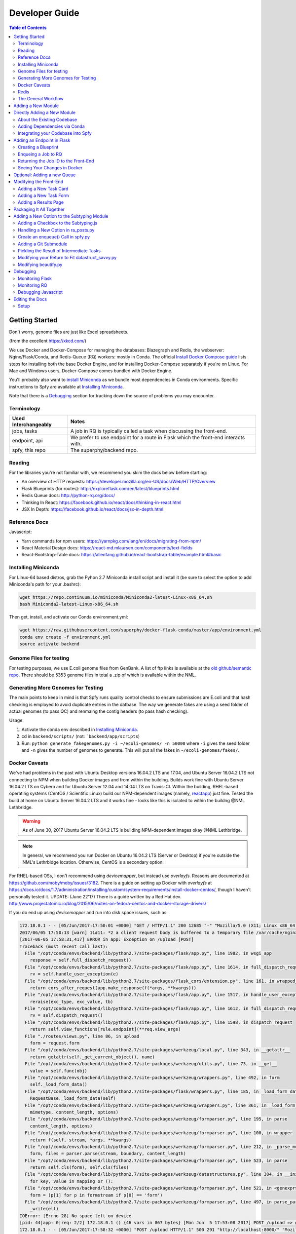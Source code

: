 ===============
Developer Guide
===============

.. contents:: Table of Contents
   :local:

Getting Started
===============

Don't worry, genome files are just like Excel spreadsheets.

.. image:: algorithms.png

(from the excellent https://xkcd.com/)

We use Docker and Docker-Compose for managing the databases: Blazegraph and Redis, the webserver: Nginx/Flask/Conda, and Redis-Queue (RQ) workers: mostly in Conda. The official `Install Docker Compose guide`_ lists steps for installing both the base Docker Engine, and for installing Docker-Compose separately if you're on Linux. For Mac and Windows users, Docker-Compose comes bundled with Docker Engine.

You'll probably also want to `install Miniconda`_ as we bundle most dependencies in Conda environments. Specific instructions to Spfy are available at `Installing Miniconda`_.

Note that there is a `Debugging`_ section for tracking down the source of problems you may encounter.

.. _`Install Docker Compose guide`: https://docs.docker.com/compose/install/
.. _`install Miniconda`: https://conda.io/docs/install/quick.html

Terminology
-----------

====================  =====
Used Interchangeably  Notes
====================  =====
jobs, tasks           A job in RQ is typically called a task when discussing the front-end.
endpoint, api         We prefer to use endpoint for a route in Flask which the front-end interacts with.
spfy, this repo       The superphy/backend repo.
====================  =====

Reading
-------

For the libraries you're not familiar with, we recommend you skim the docs below before starting:

* An overview of HTTP requests: https://developer.mozilla.org/en-US/docs/Web/HTTP/Overview
* Flask Blueprints (for routes): http://exploreflask.com/en/latest/blueprints.html
* Redis Queue docs: http://python-rq.org/docs/
* Thinking In React: https://facebook.github.io/react/docs/thinking-in-react.html
* JSX In Depth: https://facebook.github.io/react/docs/jsx-in-depth.html

Reference Docs
--------------

Javascript:

* Yarn commands for npm users: https://yarnpkg.com/lang/en/docs/migrating-from-npm/
* React Material Design docs: https://react-md.mlaursen.com/components/text-fields
* React-Bootstrap-Table docs: https://allenfang.github.io/react-bootstrap-table/example.html#basic

Installing Miniconda
--------------------

For Linux-64 based distros, grab the Pyhon 2.7 Miniconda install script and install it (be sure to select the option to add Miniconda's path for your .bashrc):

.. code-block:: sh

  wget https://repo.continuum.io/miniconda/Miniconda2-latest-Linux-x86_64.sh
  bash Miniconda2-latest-Linux-x86_64.sh

Then get, install, and activate our Conda environment.yml:

.. code-block:: sh

  wget https://raw.githubusercontent.com/superphy/docker-flask-conda/master/app/environment.yml
  conda env create -f environment.yml
  source activate backend

Genome Files for testing
------------------------

For testing purposes, we use E.coli genome files from GenBank. A list of ftp
links is available at the `old github/semantic repo`_. There should be 5353
genome files in total a .zip of which is available within the NML.

.. _`old github/semantic repo`: https://raw.githubusercontent.com/superphy/semantic/master/superphy/src/upload/python/data/download_files.txt

Generating More Genomes for Testing
-----------------------------------

The main points to keep in mind is that Spfy runs quality control checks to ensure submissions are E.coli and that hash checking is employed to avoid duplicate entries in the datbase.
The way we generate fakes are using a seed folder of actual genomes (to pass QC) and renmaing the contig headers (to pass hash checking).

Usage:

1. Activate the conda env described in `Installing Miniconda`_.
2. cd in ``backend/scripts/`` (not: ```backend/app/scripts``)
3. Run: ``python generate_fakegenomes.py -i ~/ecoli-genomes/ -n 50000`` where ``-i`` gives the seed folder and ``-n`` gives the number of genomes to generate. This will put all the fakes in ``~/ecoli-genomes/fakes/``.

Docker Caveats
--------------

We've had problems in the past with Ubuntu Desktop versions 16.04.2 LTS and 17.04, and Ubuntu Server 16.04.2 LTS not connecting to NPM when building Docker images and from within the building. Builds work fine with Ubuntu Server 16.04.2 LTS on Cybera and for Ubuntu Server 12.04 and 14.04 LTS on Travis-CI. Within the building, RHEL-based operating systems (CentOS / Scientific Linux) build our NPM-dependent images (namely, `reactapp`_) just fine. Tested the build at home on Ubuntu Server 16.04.2 LTS and it works fine - looks like this is isolated to within the buildng @NML Lethbridge.

.. warning:: As of June 30, 2017 Ubuntu Server 16.04.2 LTS is building NPM-dependent images okay @NML Lethbridge.

.. note:: In general, we recommend you run Docker on Ubuntu 16.04.2 LTS (Server or Desktop) if you're outside the NML's Lethrbidge location. Otherwise, CentOS is a secondary option.

For RHEL-based OSs, I don't recommend using `devicemapper`, but instead use `overlayfs`. Reasons are documented at https://github.com/moby/moby/issues/3182. There is a guide on setting up Docker with `overlayfs` at https://dcos.io/docs/1.7/administration/installing/custom/system-requirements/install-docker-centos/, though I haven't personally tested it.
UPDATE: (June 22'17) There is a guide written by a Red Hat dev. http://www.projectatomic.io/blog/2015/06/notes-on-fedora-centos-and-docker-storage-drivers/

If you do end up using `devicemapper` and run into disk space issues, such as:

.. code-block:: bash

  172.18.0.1 - - [05/Jun/2017:17:50:01 +0000] "GET / HTTP/1.1" 200 12685 "-" "Mozilla/5.0 (X11; Linux x86_64) AppleWebKit/537.36 (KHTML, like Gecko) Chrome/58.0.3029.110 Safari/537.36" "-"
  2017/06/05 17:50:13 [warn] 11#11: *2 a client request body is buffered to a temporary file /var/cache/nginx/client_temp/0000000001, client: 172.18.0.1, server: , request: "POST /upload HTTP/1.1", host: "localhost:8000", referrer: "http://localhost:8000/"
  [2017-06-05 17:58:31,417] ERROR in app: Exception on /upload [POST]
  Traceback (most recent call last):
    File "/opt/conda/envs/backend/lib/python2.7/site-packages/flask/app.py", line 1982, in wsgi_app
      response = self.full_dispatch_request()
    File "/opt/conda/envs/backend/lib/python2.7/site-packages/flask/app.py", line 1614, in full_dispatch_request
      rv = self.handle_user_exception(e)
    File "/opt/conda/envs/backend/lib/python2.7/site-packages/flask_cors/extension.py", line 161, in wrapped_function
      return cors_after_request(app.make_response(f(*args, **kwargs)))
    File "/opt/conda/envs/backend/lib/python2.7/site-packages/flask/app.py", line 1517, in handle_user_exception
      reraise(exc_type, exc_value, tb)
    File "/opt/conda/envs/backend/lib/python2.7/site-packages/flask/app.py", line 1612, in full_dispatch_request
      rv = self.dispatch_request()
    File "/opt/conda/envs/backend/lib/python2.7/site-packages/flask/app.py", line 1598, in dispatch_request
      return self.view_functions[rule.endpoint](**req.view_args)
    File "./routes/views.py", line 86, in upload
      form = request.form
    File "/opt/conda/envs/backend/lib/python2.7/site-packages/werkzeug/local.py", line 343, in __getattr__
      return getattr(self._get_current_object(), name)
    File "/opt/conda/envs/backend/lib/python2.7/site-packages/werkzeug/utils.py", line 73, in __get__
      value = self.func(obj)
    File "/opt/conda/envs/backend/lib/python2.7/site-packages/werkzeug/wrappers.py", line 492, in form
      self._load_form_data()
    File "/opt/conda/envs/backend/lib/python2.7/site-packages/flask/wrappers.py", line 185, in _load_form_data
      RequestBase._load_form_data(self)
    File "/opt/conda/envs/backend/lib/python2.7/site-packages/werkzeug/wrappers.py", line 361, in _load_form_data
      mimetype, content_length, options)
    File "/opt/conda/envs/backend/lib/python2.7/site-packages/werkzeug/formparser.py", line 195, in parse
      content_length, options)
    File "/opt/conda/envs/backend/lib/python2.7/site-packages/werkzeug/formparser.py", line 100, in wrapper
      return f(self, stream, *args, **kwargs)
    File "/opt/conda/envs/backend/lib/python2.7/site-packages/werkzeug/formparser.py", line 212, in _parse_multipart
      form, files = parser.parse(stream, boundary, content_length)
    File "/opt/conda/envs/backend/lib/python2.7/site-packages/werkzeug/formparser.py", line 523, in parse
      return self.cls(form), self.cls(files)
    File "/opt/conda/envs/backend/lib/python2.7/site-packages/werkzeug/datastructures.py", line 384, in __init__
      for key, value in mapping or ():
    File "/opt/conda/envs/backend/lib/python2.7/site-packages/werkzeug/formparser.py", line 521, in <genexpr>
      form = (p[1] for p in formstream if p[0] == 'form')
    File "/opt/conda/envs/backend/lib/python2.7/site-packages/werkzeug/formparser.py", line 497, in parse_parts
      _write(ell)
  IOError: [Errno 28] No space left on device
  [pid: 44|app: 0|req: 2/2] 172.18.0.1 () {46 vars in 867 bytes} [Mon Jun  5 17:53:08 2017] POST /upload => generated 291 bytes in 323526 msecs (HTTP/1.1 500) 2 headers in 84 bytes (54065 switches on core 0)
  172.18.0.1 - - [05/Jun/2017:17:58:32 +0000] "POST /upload HTTP/1.1" 500 291 "http://localhost:8000/" "Mozilla/5.0 (X11; Linux x86_64) AppleWebKit/537.36 (KHTML, like Gecko) Chrome/58.0.3029.110 Safari/537.36" "-"

Which was displayed by running:

.. code-block:: bash

  docker-compose logs backend_webserver_1

You will have to increase the volume disk sizes: https://forums.docker.com/t/increase-container-volume-disk-size/1652/8

.. code-block:: bash

  # With Centos 7 I did the following to increase the default size of the containers
  # Modify the docker config in /etc/sysconfig/docker-storage to add the line:
  DOCKER_STORAGE_OPTIONS= - -storage-opt dm.basesize=20G
  service docker stop
  rm /var/lib/docker NOTE THIS DELETES ALL IMAGES etc. SO MAKE A BACKUP
  service docker start
  docker load < [each_save_in_backup.tar]
  docker run -i -t [imagename] /bin/bash
  # In the bash prompt of the docker container "df -k" should show 20GB / file system size now.

Redis
-----

.. warning:: By default, our docker composition is setup to run Redis db with persistant storage so jobs are kept even in you stop and restart the ``redis`` service. This is useful in production and regular usage scenarios as all your jobs are not lost if the composition is stopped or the server/computer is rebooted. However, this also means that if you write a job which errors out and also upload a bunch of files, they will continue to be started even if you stop the composition to write fixes.

To run Redis in non-persistant mode, in ``docker-compose.yml`` replace:

.. code-block:: yaml

  redis:
    image: redis:3.2
    command: redis-server --appendonly yes # for persistance
    volumes:
    - /data

with:

.. code-block:: yaml

  redis:
    image: redis:3.2

The General Workflow
--------------------

.. note:: To use ``docker-compose`` commands, you must be in the same directory as the ``docker-compose.yml`` file you're trying to work with. This is because Docker-Compose uses that .yml file to determine the names of services you're running commands against; for example you might run ``docker-compose logs webserver``. You can still access the underlying docker containers outside of the folder by interfacing with the docker engine directly: ``docker logs backend_webserver_1``.

For working on the backend:

1. Make your changes/additions
2. Rebuild the images

  .. code-block:: sh

    docker-compose build --no-cache

  or selectively:

  .. code-block:: sh

    docker-compose build --no-cache webserver worker

3. Bring up the composition and use Chrome's devtools for testing

  .. code-block:: sh

    docker-compose up

4. Check logs as appropriate:

  .. code-block:: sh

    docker-compose logs webserver
    docker-compose logs worker

5. Cleanup the composition you just started

  .. code-block:: sh

    docker-compose down

6. Make more changes and rebuild

  .. code-block:: sh

    docker-compose build --no-cache

For working on the front-end:

We reccomend using ``yarn start`` as it has hot-reloading enabled so it'll automatically rebuild and display your changes at ``localhost:3000``.

1. First, start up the backend (if you're now making changes to the backend, we'll use the default build step when bringing up the composition)

  .. code-block:: sh

    docker-compose up

2. In a separate terminal, fork and clone the reactapp repo, and then bring it up (you'll have to install ``node`` and ``yarn``:

  .. code-block:: sh

    yarn install
    yarn start

3. Make changes to your fork of reactapp and you'll see them refreshed live at ``localhost:3000``.

Adding a New Module
===================

There are a few ways of adding a new module:

1. Integrate your code into the Spfy codebase and update the RQ workers accordingly.
2. Add a enqueuing method to Spfy's code, but then create a new queue and a new docker image, with additional dependencies, which is added to Spfy's docker-compose.yml file.
3. Setting up your module as a microservice running in its own Docker container, add a worker to handle requests to RQ.

.. note:: The quickest approach is to integrate your code into the Spfy codebase and update the RQ workers accordingly.

If you wish to integrate your code with Spfy, you'll have to update any dependencies to the underlying Conda-based image the RQ workers depend on. You'll also have to include your code in the `/app` directory of this repo, as that is the only directory the current RQ workers contain. The intended structure is to create a directory in `/app/modules` for your codebase and a `.py` file above at `/app/modules/newmodule.py`, for example, which contains the method your `Queue.enqueue()` function uses.

There is more specific documentation for this process in `Directly Adding a New Module`_.

If you wish to create your own image, you can use the RQ `worker`_ image as a starting point. Specifically you'll want to add your repo as a git submodule in `superphy/backend` and modify the `COPY ./app /app` to target your repo, similar to the way `reactapp`_ is included. You'll also want to take a look at the `supervisord-rq.conf`_ which controls the RQ workers.

In both cases, the spfy webserver will have to be modified in order for the front-end to have an endpoint target; this is documented in `Adding an Endpoint in Flask`_. The front-end will also have to be modified for there to be a form to submit tasks and have a results view generated for your new module; this is documented in `Modifying the Front-End`_.

Directly Adding a New Module
============================

.. warning:: Everything (rq workers, uwsgi, etc.) run inside ``/app``, and all python imports should be relative to this. Such as

.. code-block:: python

  from modules.blazeUploader.reserve_id import write_reserve_id

The top-most directory is used to build Docker Images and copies the contents of ``/app`` to run inside the containers. This is done as the apps (Flask, Reactapp) themselves don't need copies of the Dockerfiles, other apps, etc.

About the Existing Codebase
---------------------------

If you want to store the results to Blazegraph, you can add that to your pipeline. For subtyping tasks (ECTyper, RGI), the graph generation is handled in ``/app/modules/turtleGrapher/datastruct_savvy.py``, you can use that as an example. Note that the ``upload_graph()`` call is made within ``datastruct_savvy.py``; this is done to avoid having to pass the resulting ``rdflib.Graph`` object between tasks.
Also, the base graph (only containing information about the file, without any results from analyses) is handled by ``/app/modules/turtleGrapher/turtle_grapher.py``.

Adding Dependencies via Conda
-----------------------------

The main `environment.yml`_ file is located in our `superphy/docker-flask-conda`_
repo. This is used by the `worker`_ and `worker-blazegraph-ids`_ containers
(and the `webserver`_ container, though that may/should change). We also pull
this base superphy/docker-flask-conda image from Docker Hub. So you would have
to:

1. push the new image
2. specify the new version on each Dockerfile, namely via the

.. code-block:: bash

  FROM superphy/docker-flask-conda:2.0.0

tag.

To get started, `install Miniconda`_ and clone the docker-flask-conda repo:

.. code-block:: sh

  git clone https://github.com/superphy/docker-flask-conda.git && cd docker-flask-conda

Recreate the env:

.. code-block:: sh

  conda env create -f app/environment.yml

Activate the env:

.. code-block:: sh

  source activate backend

Then you can install any dependencies as usual.
Via pip:

.. code-block:: sh

  pip install whateverpackage

or conda

.. code-block:: sh

  conda install whateverpackage

You can then export the env:

.. code-block:: sh

  conda env export > app/environment.yml

If you push your changes to github on `master`, Travis-CI is setup to build the Docker Image and push it to Docker Hub automatically under the tag `latest`.

Otherwise, build and push the image under your own tag, for example `0.0.1`:

.. code-block:: sh

  docker build -t superphy/docker-flask-conda:0.0.1 .
  docker push superphy/docker-flask-conda:0.0.1

Then specific your image in the corresponding Dockerfiles: `worker`_. If you're adding dependencies to flask, also update the `webserver`_ Dockerfile.

.. code-block:: bash

  FROM superphy/docker-flask-conda:0.0.1

.. _`environment.yml`: https://raw.githubusercontent.com/superphy/docker-flask-conda/master/app/environment.yml
.. _`superphy/docker-flask-conda`: https://github.com/superphy/docker-flask-conda
.. _`worker`: https://github.com/superphy/backend/blob/master/Dockerfile-rq
.. _`worker-blazegraph-ids`: https://github.com/superphy/backend/blob/master/Dockerfile-rq-blazegraph
.. _`webserver`: https://github.com/superphy/backend/blob/master/Dockerfile-spfy

Integrating your Codebase into Spfy
-----------------------------------

There are two ways of approaching this:

1. If you're not using any of Spfy's codebase, add your code as a git submodule in `/app/modules/`
2. If you are using Spfy's codebase, fork and create a directory in `/app/modules/` with your code.

In both cases, you should add a method in `/app/module/pickaname.py` which enqueues a call to your package. More information on this is documented at `Enqueing a Job to RQ`_.

To add a git submodule, clone the repo and create a branch:

.. code-block:: sh

  git clone --recursive https://github.com/superphy/backend.git && cd backend/
  git checkout -b somenewmodule

You can then add your repo and commit it to `superphy/backend` as usual:

.. code-block:: sh

  git submodule add https://github.com/chaconinc/DbConnector app/modules/DbConnector
  git add .
  git commit -m 'ADD: my new module'

or a specific branch:

.. code-block:: sh

  git submodule add -b somebranch https://github.com/chaconinc/DbConnector app/modules/DbConnector

Note that the main repo `superphy/backend` will pin your git submodule to a specific commit. You can update it to the HEAD of w/e branch was used by running a `git pull` from within the submodule's directory and then adding it in the main repo. If you push this change to GitHub, to update other clones of superphy/backend run:

.. code-block:: sh

  git submodule update

Adding an Endpoint in Flask
===========================

To create a new endpoint in Flask, you'll have to:

1. Create a Blueprint with your route(s) and register it to the app.
2. Enqueue a job in RQ
3. Return the job id via Flask to the front-end

We recommend you perform the setup in `Monitoring RQ`_ before you begin.

Creating a Blueprint
--------------------

We use `Flask Blueprints`_ to compartmentalize all routes. They are contained in `/app/routes` and have the following basic structure:

.. code-block:: python

  from flask import Blueprint, request, jsonify

  bp_someroutes = Blueprint('someroutes', __name__)

  # if methods is not defined, default only allows GET
  @bp_someroutes.route('/api/v0/someroute', methods=['POST'])
  def someroute():
    form = request.form
    return jsonify('Got your form')

Note that a blueprint can have multiple routes defined in it such as in `ra_views.py`_ which is used to build the group options for Fisher's comparison. To add a new route, create a python file such as `/app/routes/someroutes.py` with the above structure. Then in the app `factory.py`_ import your blueprint via:

.. code-block:: python

  from routes.someroute import bp_someroute

and register your blueprint in `create_app()` by adding:

.. code-block:: python

  app.register_blueprint(bp_someroute)

Note that we allow CORS on all routes of form `/api/*` such as `/api/v0/someroute`. This is required as the front-end `reactapp`_ is deployed in a separate container (and has a separate IP Address) from the Flask app.

.. _`Flask Blueprints`: http://flask.pocoo.org/docs/0.12/blueprints/
.. _`ra_views.py`: https://github.com/superphy/backend/blob/master/app/routes/ra_views.py
.. _`factory.py`: https://github.com/superphy/backend/blob/master/app/factory.py

Enqueing a Job to RQ
--------------------

You will then have to enqueue a job, based off that request form. There is an example of how form parsing is handled for Subtyping in the `upload()` method of `ra_posts.py`_.

If you're integrating your codebase with Spfy, add your code to a new directory in `/app/modules` and a method which handles enqueing in `/app/modules/somemodule.py` for example. The `gc.py`_ file resembles a basic template for a method to enqueue.

.. code-block:: python

  import logging
  import config
  import redis
  from rq import Queue
  from modules.groupComparisons.groupcomparisons import groupcomparisons
  from modules.loggingFunctions import initialize_logging

  # logging
  log_file = initialize_logging()
  log = logging.getLogger(__name__)

  redis_url = config.REDIS_URL
  redis_conn = redis.from_url(redis_url)
  multiples_q = Queue('multiples', connection=redis_conn, default_timeout=600)

  def blob_gc_enqueue(query, target):
      job_gc = multiples_q.enqueue(groupcomparisons, query, target, result_ttl=-1)
      log.info('JOB ID IS: ' + job_gc.get_id())
      return job_gc.get_id()

Of note is that when calling RQ's enqueue() method, a custom Job class is returned. It is important that our enqueuing method returns the job id to flask, which is typically some hash such as:

.. code-block:: python

  16515ba5-040d-4315-9c88-a3bf5bfbe84e

Returning the Job ID to the Front-End
-------------------------------------

Generally, we expect the return from Flask (to the front-end) to be a dictionary with the job id as the key to another dictionary with keys `analysis` and `file` (if relevant), though this is not strictly required (a single line containing the key will also work, as you handle naming of analysis again when doing a `dispatch()` in `reactapp`_ - more on this later). For example, a return might be:

.. code-block:: python

  "c96619b8-b089-4a3a-8dd2-b09b5d5e38e9": {
    "analysis": "Virulence Factors and Serotype",
    "file": "/datastore/2017-06-14-21-26-43-375215-GCA_001683595.1_NGF2_genomic.fna"
  }

It is expected that only 1 job id be returned per request. In `v4.2.2`_ we introduced the concept of `blob` ids in which dependency checking is handled server-side; you can find more details about this in `reactapp issue #30`_ and `backend issue #90`_. The Redis DB was also set to run in persistent-mode, with results stored to disk inside a docker volume. The `blob` concept is only relevant if you handle parallelism & pipelines for a given task (ex. Subtyping) through multiple RQ jobs (ex. QC, ID Reservation, ECTyper, RGI, parsing, etc.); if you handle parallelism in your own codebase, then this isn't required.

Another point to note is that the:

.. code-block:: python

  result_ttl=-1

parameter in the `enqueue()` method is required to store the result in Redis permanently; this is done so results will forever be available to the front-end. If we ever scale Spfy to widespread usage, it may be worth setting a ttl of 48 hours or so via:

.. code-block:: python

  result_ttl=172800

where the ttl is measured in seconds. A warning message would also have to be added to `reactapp`_.

.. _`ra_posts.py`: https://github.com/superphy/backend/blob/master/app/routes/ra_posts.py
.. _`v4.2.2`: https://github.com/superphy/backend/releases/tag/v4.2.2
.. _`reactapp issue #30`: https://github.com/superphy/reactapp/issues/30
.. _`backend issue #90`: https://github.com/superphy/backend/issues/90
.. _`gc.py`: https://github.com/superphy/backend/blob/master/app/modules/gc.py

Seeing Your Changes in Docker
-----------------------------

To rebuild the Flask image, in `/backend`:

.. code-block:: sh

  docker-compose stop webserver worker
  docker-compose build --no-cache webserver worker
  docker-compose up

Optional: Adding a new Queue
============================

Normally, we distribute tasks between two main queues: `singles` and `multiples`. The singles queue is intended for tasks that can't be run in parallel within the same container (though you can probably run multiple containers, if you so wish); our use-case is for ECTyper. Everything else is intended to be run on the `multiples` queue.

If you wish to add your own Queue, you'll have to create some worker to listen to it. Ideally, do this by creating a new Docker container for your worker by copying the `worker`_ Dockerfile as your starting point then copying and modifying the `supervisord-rq.conf`_ to listen to your new queue. Specifically, the:

.. code-block:: bash

  command=/opt/conda/envs/backend/bin/rq worker -c config multiples

would have to be modified to target the name of the new Queue your container listens to; by replacing `multiples` with `newqueue`, for example.

Eventually, we may wish to add priority queues once the number of tasks become large and we have long-running tasks alongside ones that should immediately return to the user. This can be defined by the order in which queues are named in the supervisord command:

.. code-block:: bash

  command=/opt/conda/envs/backend/bin/rq worker -c config multiples

For example, queues `dog` and `cat` can be ordered:

.. code-block:: bash

  command=/opt/conda/envs/backend/bin/rq worker -c config dog cat

which instructs the RQ workers to run tasks in `dog` first, before running tasks in `cat`.

Modifying the Front-End
=======================

I'd recommend you leave Spfy's setup running in Docker-Compose and run the reactapp live so you can see immediate updates.

To get started, `install node`_ and then `install yarn`_. For debugging, I also recommend using Google Chrome and installing the `React Dev Tools`_ and `Redux Dev Tools`_.

.. _`React Dev Tools`: https://chrome.google.com/webstore/detail/react-developer-tools/fmkadmapgofadopljbjfkapdkoienihi?hl=en
.. _`Redux Dev Tools`: https://chrome.google.com/webstore/detail/redux-devtools/lmhkpmbekcpmknklioeibfkpmmfibljd?hl=en

  Optionally, I like to run Spfy's composition on one of the Desktops while coding away on my laptop. You can do the same by modifying `ROOT` api address in `api.js`_ to point to a different IP address or name:

  .. code-block:: jsx

    const ROOT = 'http://10.139.14.212:8000/'

Then, with Spfy's composition running, you'll want to clone `reactapp`_ and run:

.. code-block:: bash

  cd reactapp/
  yarn install
  yarn start

Our `reactapp`_ uses `Redux` to store jobs, but also uses regular `React states` when building forms or displaying results. This was done so you don't have to be too familiar with Redux when building new modules. The codebase is largely JSX+ES6.

Adding a New Task Card
----------------------

The first thing you'll want to do is add a description of your module to `api.js`_. For example, the old analyses const is:

.. code-block:: jsx

  export const analyses = [{
    'analysis':'subtyping',
    'description':'Serotype, Virulence Factors, Antimicrobial Resistance',
    'text':(
      <p>
        Upload genome files & determine associated subtypes.
        <br></br>
        Subtyping is powered by <a href="https://github.com/phac-nml/ecoli_serotyping">ECTyper</a>.
        AMR is powered by <a href="https://card.mcmaster.ca/analyze/rgi">CARD</a>.
      </p>
    )
  },{
    'analysis':'fishers',
    'description':"Group comparisons using Fisher's Exact Test",
    'text':'Select groups from uploaded genomes & compare for a chosen target datum.'
  }]

If we added a new module called `ml`, analyses might be:

.. code-block:: jsx

  export const analyses = [{
    'analysis':'subtyping',
    'description':'Serotype, Virulence Factors, Antimicrobial Resistance',
    'text':(
      <p>
        Upload genome files & determine associated subtypes.
        <br></br>
        Subtyping is powered by <a href="https://github.com/phac-nml/ecoli_serotyping">ECTyper</a>.
        AMR is powered by <a href="https://card.mcmaster.ca/analyze/rgi">CARD</a>.
      </p>
    )
  },{
    'analysis':'fishers',
    'description':"Group comparisons using Fisher's Exact Test",
    'text':'Select groups from uploaded genomes & compare for a chosen target datum.'
  },{
    'analysis':'ml',
    'description': "Machine learning module for Spfy",
    'text': 'Multiple machine learning algorithms such as, support vector machines, naive Bayes, and the Perceptron algorithm.'
  }]

This will create a new card for in tasks at the root page.

Adding a New Task Form
----------------------

.. note:: On terminology: we consider `containers` to be *Redux-aware*; that is, they require the `connect()` function from `react-redux`. `Components` are generally not directly connected to Redux and instead get information from the Redux store passed down to it via the component's `props`. Note that this is not strictly true as we make use of `react-refetch`, which is a fork of Redux and uses a separate `connect()` function, to poll for job statuses and results. However, the interaction between `react-refetch` and `redux` is largely abstracted away from you and instead maps a components props directly to updates via `react-refetch` - you don't have to dispatch actions or pull down updates separately.

Then create a container in `/src/containers` which will be your request form. You can look at `Subtyping.js`_ for an example.

.. code-block:: jsx

  import React, { PureComponent } from 'react';
  // react-md
  import FileInput from 'react-md/lib/FileInputs';
  import Checkbox from 'react-md/lib/SelectionControls/Checkbox'
  import TextField from 'react-md/lib/TextFields';
  import Button from 'react-md/lib/Buttons';
  import Switch from 'react-md/lib/SelectionControls/Switch';
  import Subheader from 'react-md/lib/Subheaders';
  import CircularProgress from 'react-md/lib/Progress/CircularProgress';
  // redux
  import { connect } from 'react-redux'
  import { addJob } from '../actions'
  import { subtypingDescription } from '../middleware/subtyping'
  // axios
  import axios from 'axios'
  import { API_ROOT } from '../middleware/api'
  // router
  import { Redirect } from 'react-router'
  import Loading from '../components/Loading'

  class Subtyping extends PureComponent {
    constructor(props) {
      super(props);
      this.state = {
        file: null,
        pi: 90,
        amr: false,
        serotype: true,
        vf: true,
        submitted: false,
        open: false,
        msg: '',
        jobId: "",
        hasResult: false,
        groupresults: true,
        progress: 0
      }
    }
    _selectFile = (file) => {
      console.log(file)
      if (!file) { return; }
      this.setState({ file });
    }
    _updatePi = (value) => {
      this.setState({ pi: value });
    }
    _updateSerotype = (value) => {
      this.setState({ serotype: value })
    }
    _updateAmr = (value) => {
      this.setState({ amr: value })
    }
    _updateVf = (value) => {
      this.setState({ vf: value })
    }
    _updateGroupResults = (groupresults) => {
      this.setState({ groupresults })
    }
    _updateUploadProgress = ( progress ) => {
      this.setState({progress})
    }
    _handleSubmit = (e) => {
      e.preventDefault() // disable default HTML form behavior
      // open and msg are for Snackbar
      // uploading is to notify users
      this.setState({
        uploading: true
      });
      // configure a progress for axios
      const createConfig = (_updateUploadProgress) => {
        var config = {
          onUploadProgress: function(progressEvent) {
            var percentCompleted = Math.round( (progressEvent.loaded * 100) / progressEvent.total );
            _updateUploadProgress(percentCompleted)
          }
        }
        return config
      }
      // create form data with files
      var data = new FormData()
      // eslint-disable-next-line
      this.state.file.map((f) => {
        data.append('file', f)
      })
      // append options
      // to match spfy(angular)'s format, we dont use a dict
      data.append('options.pi', this.state.pi)
      data.append('options.amr', this.state.amr)
      data.append('options.serotype', this.state.serotype)
      data.append('options.vf', this.state.vf)
      // new option added in 4.2.0, group all files into a single result
      // this means polling in handled server-side
      data.append('options.groupresults', this.state.groupresults)
      // put
      axios.post(API_ROOT + 'upload', data, createConfig(this._updateUploadProgress))
        .then(response => {
          console.log(response)
          // no longer uploading
          this.setState({
            uploading: false
          })
          let jobs = response.data
          // handle the return
          for(let job in jobs){
            let f = (this.state.file.length > 1 ?
            String(this.state.file.length + ' Files')
            :this.state.file[0].name)
            if(jobs[job].analysis === "Antimicrobial Resistance"){
              this.props.dispatch(addJob(job,
                "Antimicrobial Resistance",
                new Date().toLocaleTimeString(),
                subtypingDescription(f, this.state.pi, false, false, this.state.amr)
              ))
            } else if (jobs[job].analysis === "Virulence Factors and Serotype") {
              let descrip = ''
              if (this.state.vf && this.state.serotype){descrip = "Virulence Factors and Serotype"}
              else if (this.state.vf && !this.state.serotype) {descrip = "Virulence Factors"}
              else if (!this.state.vf && this.state.serotype) {descrip = "Serotype"}
              this.props.dispatch(addJob(job,
                descrip,
                new Date().toLocaleTimeString(),
                subtypingDescription(f, this.state.pi, this.state.serotype, this.state.vf, false)
              ))
            } else if (jobs[job].analysis === "Subtyping") {
              // set the jobId state so we can use Loading
              const jobId = job
              this.setState({jobId})
              // dispatch
              this.props.dispatch(addJob(job,
                "Subtyping",
                new Date().toLocaleTimeString(),
                subtypingDescription(
                  f , this.state.pi, this.state.serotype, this.state.vf, this.state.amr)
              ))
            }
          }
          const hasResult = true
          this.setState({hasResult})
        })
    };
    render(){
      const { file, pi, amr, serotype, vf, groupresults, uploading, hasResult, progress } = this.state
      return (
        <div>
          {/* uploading bar */}
          {(uploading && !hasResult) ?
            <div>
              <CircularProgress key="progress" id="loading" value={progress} centered={false} />
              Uploading... {progress} %
            </div>
            : ""
          }
          {/* actual form */}
          {(!hasResult && !uploading)?
            <form className="md-text-container md-grid">
              <div className="md-cell md-cell--12">
                <FileInput
                  id="inputFile"
                  secondary
                  label="Select File(s)"
                  onChange={this._selectFile}
                  multiple
                />
                <Switch
                  id="groupResults"
                  name="groupResults"
                  label="Group files into a single result"
                  checked={groupresults}
                  onChange={this._updateGroupResults}
                />
                {!groupresults ?
                  <Subheader primaryText="(Will split files & subtyping methods into separate results)" inset />
                : ''}
                <Checkbox
                  id="serotype"
                  name="check serotype"
                  checked={serotype}
                  onChange={this._updateSerotype}
                  label="Serotype"
                />
                <Checkbox
                  id="vf"
                  name="check vf"
                  checked={vf}
                  onChange={this._updateVf}
                  label="Virulence Factors"
                />
                <Checkbox
                  id="amr"
                  name="check amr"
                  checked={amr}
                  onChange={this._updateAmr}
                  label="Antimicrobial Resistance"
                />
                {amr ?
                  <Subheader primaryText="(Note: AMR increases run-time by several minutes per file)" inset />
                : ''}
                <TextField
                  id="pi"
                  value={pi}
                  onChange={this._updatePi}
                  helpText="Percent Identity for BLAST"
                />
                <Button
                  raised
                  secondary
                  type="submit"
                  label="Submit"
                  disabled={!file}
                  onClick={this._handleSubmit}
                />
              </div>
              <div className="md-cell md-cell--12">
                {this.state.file ? this.state.file.map(f => (
                  <TextField
                    key={f.name}
                    defaultValue={f.name}
                  />
                )) : ''}
              </div>
            </form> :
            // if results are grouped, display the Loading page
            // else, results are separate and display the JobsList cards page
            (!uploading?(!groupresults?
              <Redirect to='/results' />:
              <Loading jobId={this.state.jobId} />
            ):"")
          }
        </div>
      )
    }
  }

  Subtyping = connect()(Subtyping)

  export default Subtyping


The important part to note is the form submission:

.. code-block:: jsx

  axios.post(API_ROOT + 'upload', data, createConfig(this._updateUploadProgress))
        .then(response => {
          console.log(response)
          // no longer uploading
          this.setState({
            uploading: false
          })
          let jobs = response.data
          // handle the return
          for(let job in jobs){
            let f = (this.state.file.length > 1 ?
            String(this.state.file.length + ' Files')
            :this.state.file[0].name)
            if(jobs[job].analysis === "Antimicrobial Resistance"){
              this.props.dispatch(addJob(job,
                "Antimicrobial Resistance",
                new Date().toLocaleTimeString(),
                subtypingDescription(f, this.state.pi, false, false, this.state.amr)
              ))

(truncated)

We can take a look at a simpler example in `Fishers.js`_ where there aren't multiple `jobs[job].analysis === "Antimicrobial Resistance"` analysis types in a single form.

.. code-block:: jsx

  axios.post(API_ROOT + 'newgroupcomparison', {
        groups: groups,
        target: target
      })
        .then(response => {
          console.log(response);
          const jobId = response.data;
          const hasResult = true;
          this.setState({jobId})
          this.setState({hasResult})
          // add jobid to redux store
          this.props.dispatch(addJob(jobId,
            'fishers',
            new Date().toLocaleTimeString(),
            fishersDescription(groups, target)
          ))
        });

First you'd want to change the POST route so it targets your new endpoint.

.. code-block:: jsx

  axios.post(API_ROOT + 'someroute', {

Note that `API_ROOT` prepends the `api/v0/` so the full route might be `api/v0/someroute`.

Now we need to dispatch an `addJob` action to Redux. This stores the job information in our Redux store, under the `jobs` list. In our example, we used a function to generate the description, but if you were to add a dispatch for your `ml` module you might do something like:

.. code-block:: jsx

  axios.post(API_ROOT + 'someroute', {
          groups: groups,
          target: target
        })
          .then(response => {
            console.log(response);
            const jobId = response.data;
            const hasResult = true;
            this.setState({jobId})
            this.setState({hasResult})
            // add jobid to redux store
            this.props.dispatch(addJob(jobId,
              'ml',
              new Date().toLocaleTimeString(),
              'my description of what ml options were chosen'
            ))
          });

Then, after creating your form, in `/src/containers/App.js`_ add an import for your container:

.. code-block:: jsx

  import ML from '../containers/ML'

then add a route:

.. code-block:: jsx

   <Switch key={location.key}>
      <Route exact path="/" location={location} component={Home} />
      <Route path="/fishers" location={location} component={Fishers} />
      <Route path="/subtyping" location={location} component={Subtyping} />
      <Route exact path="/results" location={location} component={Results} />
      <Route path="/results/:hash" location={location} component={VisibleResult} />
    </Switch>

would become:

.. code-block:: jsx

   <Switch key={location.key}>
      <Route exact path="/" location={location} component={Home} />
      <Route path="/fishers" location={location} component={Fishers} />
      <Route path="/subtyping" location={location} component={Subtyping} />
      <Route path="/ml" location={location} component={ML} />
      <Route exact path="/results" location={location} component={Results} />
      <Route path="/results/:hash" location={location} component={VisibleResult} />
    </Switch>

Now your form will render at `/ml`.

Adding a Results Page
---------------------

When your form dispatches an `addJob` action to Redux, the `/results` page will automatically populate and poll for the status of your job. You'll now need to add a component to display the results to the user. For tabular results, we use the `react-bootstrap-table`_ package. You can look at `/src/components/ResultsFishers.js`_ as a starting point.

.. _`react-bootstrap-table`: https://github.com/AllenFang/react-bootstrap-table

.. code-block:: jsx

  import React, { Component } from 'react';
  import { connect } from 'react-refetch'
  // progress bar
  import CircularProgress from 'react-md/lib/Progress/CircularProgress';
  // requests
  import { API_ROOT } from '../middleware/api'
  // Table
  import { BootstrapTable, TableHeaderColumn } from 'react-bootstrap-table';

  class ResultFishers extends Component {
    render() {
      const { results } = this.props
      const options = {
        searchPosition: 'left'
      };
      if (results.pending){
        return <div>Waiting for server response...<CircularProgress key="progress" id='contentLoadingProgress' /></div>
      } else if (results.rejected){
        return <div>Couldn't retrieve job: {this.props.jobId}</div>
      } else if (results.fulfilled){
        console.log(results)
        return (
          <BootstrapTable data={results.value.data} exportCSV search options={options}>
            <TableHeaderColumn  isKey dataField='0' dataSort filter={ { type: 'TextFilter', placeholder: 'Please enter a value' } } width='400' csvHeader='Target'>Target</TableHeaderColumn>
            <TableHeaderColumn  dataField='1' dataSort filter={ { type: 'TextFilter', placeholder: 'Please enter a value' } } csvHeader='QueryA'>QueryA</TableHeaderColumn>
            <TableHeaderColumn  dataField='2' dataSort filter={ { type: 'TextFilter', placeholder: 'Please enter a value' } } csvHeader='QueryB'>QueryB</TableHeaderColumn>
            <TableHeaderColumn  dataField='3' dataSort filter={ { type: 'TextFilter', placeholder: 'Please enter a value' } } width='140' csvHeader='#Present QueryA'>#Present QueryA</TableHeaderColumn>
            <TableHeaderColumn  dataField='4' dataSort filter={ { type: 'TextFilter', placeholder: 'Please enter a value' } } width='140' csvHeader='#Absent QueryA'>#Absent QueryA</TableHeaderColumn>
            <TableHeaderColumn  dataField='5' dataSort filter={ { type: 'TextFilter', placeholder: 'Please enter a value' } } width='140' csvHeader='#Present QueryB'>#Present QueryB</TableHeaderColumn>
            <TableHeaderColumn  dataField='6' dataSort filter={ { type: 'TextFilter', placeholder: 'Please enter a value' } } width='140' csvHeader='#Absent QueryB'>#Absent QueryB</TableHeaderColumn>
            <TableHeaderColumn  dataField='7' dataSort filter={ { type: 'TextFilter', placeholder: 'Please enter a value' } } width='140' csvHeader='P-Value'>P-Value</TableHeaderColumn>
            <TableHeaderColumn  dataField='8' dataSort filter={ { type: 'TextFilter', placeholder: 'Please enter a value' } } width='140' csvHeader='Odds Ratio'>Odds Ratio</TableHeaderColumn>
          </BootstrapTable>
        );
      }
    }
  }

  export default connect(props => ({
    results: {url: API_ROOT + `results/${props.jobId}`}
  }))(ResultFishers)

In the case of Fisher's, the response from Flask is generated by the:

.. code-block:: python

  df.to_json(orient='split')

from the Pandas DataFrame. This creates an object with keys `columns`, `data`, and `index`. In particular, under the `data` key is an array of arrays:

.. code-block:: jsx

  [["https:\/\/www.github.com\/superphy#hlyC","O111","O24",1.0,0.0,0.0,1.0,null,1.0],["https:\/\/www.github.com\/superphy#hlyB","O111","O24",1.0,0.0,0.0,1.0,null,1.0],["https:\/\/www.github.com\/superphy#hlyA","O111","O24",1.0,0.0,0.0,1.0,null,1.0]]

(only an example, the full results.value.data array is 387 arrays long, and can vary)

Note that we use

.. code-block:: jsx

  dataField='5'

for example, which we apply to:

.. code-block:: jsx

  csvHeader='#Present QueryB'

which is used for exporting to .csv. And in between the TableHeaderColumn tags:

.. code-block:: jsx

  <TableHeaderColumn>#Present QueryB</TableHeaderColumn>

(options removed)

The `#Present QueryB` is used when displaying the webpage.

Finally, in `/src/components/ResultsTemplates.js`_ import you component:

.. code-block:: jsx

  import ResultML from './ResultML'

and add the case to the switch which decides which result view to return:

.. code-block:: javascript

  case "ml":
      return <ML jobId={job.hash} />

.. _`reactapp`: https://github.com/superphy/reactapp
.. _`supervisord-rq.conf`: https://github.com/superphy/backend/blob/master/app/supervisord-rq.conf
.. _`install node`: https://nodejs.org/en/
.. _`install yarn`: https://yarnpkg.com/en/docs/install#mac-tab
.. _`api.js`: https://github.com/superphy/reactapp/blob/master/src/middleware/api.js
.. _`Fishers.js`: https://github.com/superphy/reactapp/blob/master/src/containers/Fishers.js
.. _`Subtyping.js`: https://github.com/superphy/reactapp/blob/master/src/containers/Subtyping.js
.. _`/src/containers/App.js`: https://github.com/superphy/reactapp/blob/master/src/containers/App.js
.. _`/src/components/ResultsFishers.js`: https://github.com/superphy/reactapp/blob/master/src/components/ResultFishers.js
.. _`/src/components/ResultsTemplates.js`: https://github.com/superphy/reactapp/blob/master/src/components/ResultsTemplates.js

Packaging It All Together
=========================

Once the main `superphy/backend` repo has any submodule you specified at the correct head, you can rebuild the entire composition by running:

.. code-block:: sh

  git submodule update
  docker-compose build --no-cache .
  docker-compose up

Alternatively, to run docker-compose in detached-head mode (where the composition runs entirely by the Docker daemon, without need for a linked shell), run:

.. code-block:: sh

  docker-compose up -d

Adding a New Option to the Subtyping Module
===========================================

While reviewing `Adding a New Module`_ is important to see the general workflow, if you're modifying the Subtyping task to add a new analysis option you'll have to *modify* the existing codebase instead of simply *adding* a new module. There are a few things you'll have to do:

1. Add a Switch to the `Subtyping.js`_ and ensure the selection is appended to the formData
2. Handle the selected option in the ``upload()`` function in `ra_posts.py`_
3. Create an enqueue() call in `spfy.py`_
4. Create a folder or git submodule in ``app/modules`` which contains the rest of the code your option needs
5. If you want to return the results to the front-end or upload the results to blazegraph, you'll have to parse your return to fit the format of `datastruct_savvy.py`_ and then enqueue the datastruct_savvy() call with your results as the arg and all that job to the ``jobs`` dict in ``upload()`` of `ra_posts.py`
6. Then we need to edit `beautify.py`_ to parse the same dict used for `datastruct_savvy.py`_. Afterwhich, the ``merge_job_results()`` in `ra_statuses.py`_ will automatically merge the result and return it to the front-end

.. _`Subtyping.js`: https://github.com/superphy/reactapp/blob/master/src/containers/Subtyping.js
.. _`ra_posts.py`: https://github.com/superphy/backend/blob/master/app/routes/ra_posts.py
.. _`datastruct_savvy.py`: https://github.com/superphy/backend/blob/master/app/modules/turtleGrapher/datastruct_savvy.py
.. _`ra_statuses.py`: https://github.com/superphy/backend/blob/master/app/routes/ra_statuses.py
.. _`spfy.py`: https://github.com/superphy/backend/blob/master/app/modules/spfy.py
.. _`beautify.py`: https://github.com/superphy/backend/blob/master/app/modules/beautify/beautify.py

Adding a Checkbox to the Subtyping.js
-----------------------------------

As shown in `Subtyping.js`_ , checkboxes are defined like so:

.. code-block:: jsx

  <Checkbox
    id="serotype"
    name="check serotype"
    checked={serotype}
    onChange={this._updateSerotype}
    label="Serotype"
  />

The important points are the ``checked={serotype}`` where ``serotype`` refers to a state defined by:

.. code-block:: jsx

  constructor(props) {
    super(props);
    this.state = {
      file: null,
      pi: 90,
      amr: false,
      serotype: true,
      vf: true,
      submitted: false,
      open: false,
      msg: '',
      jobId: "",
      hasResult: false,
      groupresults: true,
      bulk: false,
      progress: 0
    }
  }

and uses the ``onChange`` function:

.. code-block:: jsx

  _updateSerotype = (value) => {
    this.setState({ serotype: value })
  }

which is appended to the form by:

.. code-block:: jsx

  data.append('options.serotype', this.state.serotype)

So if you wanted to add a new option, say ``Phylotyper``, you'd create a checkbox like so:

.. code-block:: jsx

  <Checkbox
    id="phylotyper"
    name="check phylotyper"
    checked={phylotyper}
    onChange={this._updatePhylotyper}
    label="Use Phylotyper"
  />

and add the default state as true in the constructor:

.. code-block:: jsx

  phylotyper: true

with the corresponding ``onChange`` function:

.. code-block:: jsx

  _updatePhylotyper = (value) => {
    this.setState({ phylotyper: value })
  }

which is appended to the form by:

.. code-block:: jsx

  data.append('options.phylotyper', this.state.phylotyper)

and that's it for the form part!

Handling a New Option in ra_posts.py
------------------------------------

Looking at the function definition, we can see that ``upload()`` in `ra_posts.py`_ is the route we want to edit:

.. code-block:: python

  # for Subtyping module
  # the /api/v0 prefix is set to allow CORS for any postfix
  # this is a modification of the old upload() methods in views.py
  @bp_ra_posts.route('/api/v0/upload', methods=['POST'])
  def upload():

We store user-selected options in the ``options`` dictionary defined at the beginning, with a slight exception in the ``pi`` option due to legacy reasons. For example, the ``serotype`` is defined via:

.. code-block:: python

  options['serotype']=True

So let's define the default for phylotyper to be true:

.. code-block:: python

  options['phylotyper']=True

Then we need to process the formdata. The following code block is used to convert the lower-case ``false`` is javascript to the upper case ``False`` in python, likewise with ``true``:

.. code-block:: python

  # processing form data
  for key, value in form.items():
      #we need to convert lower-case true/false in js to upper case in python
          #remember, we also have numbers
      if not value.isdigit():
          if value.lower() == 'false':
              value = False
          else:
              value = True
          if key == 'options.amr':
              options['amr']=value
          if key == 'options.vf':
              options['vf']=value
          if key == 'options.serotype':
              options['serotype']=value
          if key == 'options.groupresults':
              groupresults = value
          if key == 'options.bulk':
              options['bulk'] = value
      else:
          if key =='options.pi':
              options['pi']=int(value)

So for ``phylotyper``, we'll add an ``if`` block:

.. code-block:: python

  if key == 'options.phylotyper':
    options['phylotyper']=value

After this point, your option will be passed to the `spfy.py`_ call.

Create an enqueue() Call in spfy.py
-----------------------------------

.. warning:: A previous version of the docs recommended you create your own module (adjacent to `spfy.py`_) to enqueue your option. Note that this is no longer recommended as you have to support the bulk uploading and the backlog option in the `Subtyping.js`_ card.

Currently, we define pipelines denoted within comment blocks:

.. code-block:: python

  # AMR PIPELINE
  def amr_pipeline(multiples):
      job_amr = multiples.enqueue(amr, query_file, depends_on=job_id)
      job_amr_dict = multiples.enqueue(
          amr_to_dict, query_file + '_rgi.tsv', depends_on=job_amr)
      # this uploads result to blazegraph
      if single_dict['options']['bulk']:
          job_amr_datastruct = multiples.enqueue(
              datastruct_savvy, query_file, query_file + '_id.txt', query_file + '_rgi.tsv_rgi.p', depends_on=job_amr_dict, result_ttl=-1)
      else:
          job_amr_datastruct = multiples.enqueue(
              datastruct_savvy, query_file, query_file + '_id.txt', query_file + '_rgi.tsv_rgi.p', depends_on=job_amr_dict)
      d = {'job_amr': job_amr, 'job_amr_dict': job_amr_dict,
           'job_amr_datastruct': job_amr_datastruct}
      # we still check for the user-selected amr option again because
      # if it was not selected but BACKLOG_ENABLED=True, we dont have to
      # enqueue it to backlog_multiples_q since beautify doesnt upload
      # blazegraph
      if single_dict['options']['amr'] and not single_dict['options']['bulk']:
          job_amr_beautify = multiples.enqueue(
              beautify, single_dict, query_file + '_rgi.tsv_rgi.p', depends_on=job_amr_dict, result_ttl=-1)
          d.update({'job_amr_beautify': job_amr_beautify})
      return d

  if single_dict['options']['amr']:
      amr_jobs = amr_pipeline(multiples_q)
      job_amr = amr_jobs['job_amr']
      job_amr_dict = amr_jobs['job_amr_dict']
      job_amr_datastruct = amr_jobs['job_amr_datastruct']
      if not single_dict['options']['bulk']:
          job_amr_beautify = amr_jobs['job_amr_beautify']
  elif config.BACKLOG_ENABLED:
      amr_pipeline(backlog_multiples_q)
  # END AMR PIPELINE

The ``AMR PIPELINE`` is a good reference point to start from. Note the relative imports to `app/` in `spfy.py`:

.. code-block:: python

  from modules.amr.amr import amr

In this case, there is an folder called ``amr`` with module ``amr`` and main method ``amr``. You don't have to follow the same naming structure of course.

A simple definition for ``phylotyper`` might start like so:

.. code-block:: python

  def blob_savvy_enqueue(single_dict):
    # ...
    # PHYLOTYPER PIPEINE
    def phylotyper_pipeline(singles):
      # the main enqueue call
      job_phylotyper = singles.enqueue(phylotyper_main, query_file, depends_on=job_id)
      d.update('job_phylotyper': job_phylotyper)
      return d

    # check if the phylotyper option was selected by the user
    if single_dict['options']['phylotyper']:
      phylotyper_jobs = phylotyper_pipeline(singles_q)
      job_phylotyper = phylotyper_jobs['job_phylotyper']
    elif config.BACKLOG_ENABLED:
      phylotyper_pipeline(backlog_singles_q)

.. note:: the ``singles``-type queues are used when the enqueued module can't be run in parallel on the same machine (eg. you cant open up two terminals and run the module at the same time). If the module you're adding can be run in parrallel, you can replace the ``singles`` queues with the ``multiples`` queues.

The way enqueue() works is that the first *args is the function to enqueue and the following *args are for the function itself. ``depends_on`` alows us to specify a job in RQ that must be completed prior to your function.

The code above is just a start and doesn't support the bulk uploading option, storing of results in blazegraph, or return to the front-end. In this case, the inner `phylotyper_pipeline()` function is used to enqueue the task. We do this to support the bulk uploading option: in the regular case where the user has selected the phylotyper option, we call the pipeline method with the ``singles_q`` which always runs before tasks in any ``backlog_*`` queue (See `Optional: Adding a new Queue`_ for how this is implemented). Now, if the user have enabled backlog tasks, where all tasks are run even if the user doesn't select them, then phylotyper_pipeline() is still called except:

1. We call the pipeline with the backlog queue
2. We don't care to store any job data

The additional functions: ``amr_to_dict`` converts the amr results into the structure required by ``datastruct_savvy``. The following code-block is used to enable bulk uploading. Note that if bulk uploading is selected, we set a ``result_ttl=-1`` for the status checking functions in `ra_statuses.py`_ to use for checking completion.

.. note:: This ``result_ttl=-1`` requirement will no longer be necessary when job dependency checking is streamlined in release candidate v5.0.0

.. code-block:: python

  # this uploads result to blazegraph
  if single_dict['options']['bulk']:
      job_amr_datastruct = multiples.enqueue(
          datastruct_savvy, query_file, query_file + '_id.txt', query_file + '_rgi.tsv_rgi.p', depends_on=job_amr_dict, result_ttl=-1)
  else:
      job_amr_datastruct = multiples.enqueue(
          datastruct_savvy, query_file, query_file + '_id.txt', query_file + '_rgi.tsv_rgi.p', depends_on=job_amr_dict)

The ``beautify`` function is used to convert the return of ``amr_to_dict`` to the format required by the front-end React application. It is only enqueued if the ``amr`` option, for example, was selected but bulk uploading was not selected.

.. _`ra_statuses.py`: https://github.com/superphy/backend/blob/master/app/routes/ra_statuses.py

Adding a Git Submodule
----------------------

.. warning:: RQ enqueus functions relative to being inside the ``app/`` folder, depending on your code base you may have to refactor.

The process to add a submodule for an option in the Subtyping card is the same as in `Integrating your Codebase into Spfy`_. Please refer to that sectio for details.

Pickling the Result of Intermediate Tasks
-----------------------------------------

We handle parsing of intermediate results by pickling the python object and storing it in the same location as the genome file. For example, `amr_to_dict.py`_ handles this by:

.. code-block:: python

  p = os.path.join(amr_file + '_rgi.p')
  pickle.dump(amr_dict, open(p, 'wb'))

If you need to store results between tasks, do so in the same manner.

.. note:: A cleanup task will be added in release candidate v5.0.0 which wipes the temporary containing folder once all jobs are complete, so you don't have to worry about cleanup for now.

Modifying your Return to Fit datastruct_savvy.py
------------------------------------------------

`datastruct_savvy.py`_ expects the format of modules which return gene hits (ex. Virulence Factors or Antimicrobial Resistance Genes) to have the form (an example of the conversion can be found in `amr_to_dict.py`_:

.. code-block:: python

  {'Antimicrobial Resistance':
    {'somecontigid1':{'START':1, 'STOP':2, 'GENE_NAME': 'somename', 'ORIENTATION':'+', 'CUT_OFF':90},
    'somecontigid2':{'START':1, 'STOP':2, 'GENE_NAME': 'somename', 'ORIENTATION':'+', 'CUT_OFF':90},
    'somecontigid3':{'START':1, 'STOP':2, 'GENE_NAME': 'somename', 'ORIENTATION':'+', 'CUT_OFF':90}
  }}

and expects the result of serotyping as:

  {'Serotype':
    {'O-Type':'O1',
    'H-Type':'H2',}
  }

If you were adding a return similar to ``serotype``, such as with phylotyper, define a parsing function in `datastruct_savvy.py`_ similar to ``parse_serotype()``:

.. code-block:: python

  def parse_serotype(graph, serotyper_dict, uriIsolate):
    if 'O type' in serotyper_dict:
        graph.add((uriIsolate, gu('ge:0001076'),
                   Literal(serotyper_dict['O type'])))
    if 'H type' in serotyper_dict:
        graph.add((uriIsolate, gu('ge:0001077'),
                   Literal(serotyper_dict['H type'])))
    if 'K type' in serotyper_dict:
        graph.add((uriIsolate, gu('ge:0001684'),
                   Literal(serotyper_dict['K type'])))

    return graph

Then add the call in the elif in ``generate_datastruct()``:

.. code-block:: python

  # graphing functions
  for key in results_dict.keys():
      if key == 'Serotype':
          graph = parse_serotype(graph,results_dict['Serotype'],uriIsolate)
      elif key == 'Virulence Factors':
          graph = parse_gene_dict(graph, results_dict['Virulence Factors'], uriGenome, 'VirulenceFactor')
      elif key == 'Antimicrobial Resistance':
          graph = parse_gene_dict(graph, results_dict['Antimicrobial Resistance'], uriGenome, 'AntimicrobialResistanceGene')
  return graph

If you're adding an option that returns specific hits, such as PanSeq, parse to results as before and call ``parse_gene_dict()`` on it.

.. code-block:: python

  # graphing functions
  for key in results_dict.keys():
      if key == 'Serotype':
          graph = parse_serotype(graph,results_dict['Serotype'],uriIsolate)
      elif key == 'Virulence Factors':
          graph = parse_gene_dict(graph, results_dict['Virulence Factors'], uriGenome, 'VirulenceFactor')
      elif key == 'Antimicrobial Resistance':
          graph = parse_gene_dict(graph, results_dict['Antimicrobial Resistance'], uriGenome, 'AntimicrobialResistanceGene')
      elif key == 'Panseq':
          graph = parse_gene_dict(graph, results_dict['Panseq'], uriGenome, 'PanseqRegion')
  return graph

.. _`datastruct_savvy.py`: https://github.com/superphy/backend/blob/master/app/modules/turtleGrapher/datastruct_savvy.py
.. _`amr_to_dict.py`: https://github.com/superphy/backend/blob/master/app/modules/amr/amr_to_dict.py

You'll then have to enqueue the ``datastruct_savvy()`` call in `spfy.py`_ similar to:

.. code-block:: python

  # this uploads result to blazegraph
  if single_dict['options']['bulk']:
      job_amr_datastruct = multiples.enqueue(
          datastruct_savvy, query_file, query_file + '_id.txt', query_file + '_rgi.tsv_rgi.p', depends_on=job_amr_dict, result_ttl=-1)
  else:
      job_amr_datastruct = multiples.enqueue(
          datastruct_savvy, query_file, query_file + '_id.txt', query_file + '_rgi.tsv_rgi.p', depends_on=job_amr_dict)

Then the datastruct result is added to the `d` dictionary of your inner pipeline function:

.. code-block:: python

  d = {'job_amr': job_amr, 'job_amr_dict': job_amr_dict,
       'job_amr_datastruct': job_amr_datastruct}

and, outside of the inner function, it's assigned as ``job_amr_datastruct``:

.. code-block:: python

  job_amr_datastruct = amr_jobs['job_amr_datastruct']

By default, we set the datastruct as the end task to send back - this is to faciliate bulk uploading. If the user-doesn't select the bulk option, then the return is the result from ``beautify()``:

.. code-block:: python

  # new to 4.3.3 if bulk ids used return the endpoint of datastruct generation
  # to poll for completion of all jobs
  # these two ifs handle the case where amr (or vf or serotype) might not
  # be selected but bulk is
  if (single_dict['options']['vf'] or single_dict['options']['serotype']):
      ret_job_ectyper = job_ectyper_datastruct
  if single_dict['options']['amr']:
      ret_job_amr = job_amr_datastruct
  # if bulk uploading isnt used, return the beautify result as the final task
  if not single_dict['options']['bulk']:
      if (single_dict['options']['vf'] or single_dict['options']['serotype']):
          ret_job_ectyper = job_ectyper_beautify
      if single_dict['options']['amr']:
          ret_job_amr = job_amr_beautify
  # add the jobs to the return
  if (single_dict['options']['vf'] or single_dict['options']['serotype']):
      jobs[ret_job_ectyper.get_id()] = {'file': single_dict[
          'i'], 'analysis': 'Virulence Factors and Serotype'}
  if single_dict['options']['amr']:
      jobs[ret_job_amr.get_id()] = {'file': single_dict[
          'i'], 'analysis': 'Antimicrobial Resistance'}

Modifying beautify.py
---------------------

Technically, you'll mostly be using the ``json_return()`` method from `beautify.py`_ as it performs the core conversion to json. ``beautify()`` also performs a number of checks that are specific to ECTyper and RGI: namely, we parse the ``gene_dict`` and find the widest hit in a given contig. For new modules, we recommand you just create a basic function in `beautify.py`_ to perform the ``pickle.load()`` to bypass the widest_hit search and failed handling. For example:

.. code-block:: python

  def beautify_myoption(args_dict, pickled_dictionary):
    gene_dict = pickle.load(open(pickled_dictionary, 'rb'))
    # this converts our dictionary structure into json and adds metadata (filename, etc.)
    json_r =  json_return(args_dict, gene_dict)
    return json_r

If you're adding a serotyping tool such as ``phylotyper``, modifying:

.. code-block:: python

  if analysis == 'Serotype':

to be:

.. code-block:: python

  if analysis in ('Serotype','Phylotyper'):

should be all the modification to ``json_return()`` that is required.

For results similar to VF/AMR, where we have a list of genes, you can call ``json_return()`` directly without modification.

With `beautify.py`_ modified, add the ``beautify_myoption()`` call to your pipeline like so:

.. code-block:: python

  if single_dict['options']['phylotyper'] and not single_dict['options']['bulk']:
    job_phylotyper_beautify = multiples.enqueue(
        beautify_myoption, single_dict, query_file + '_phylotyper.p', depends_on=job_phylotyper_dict, result_ttl=-1)
    d.update({'job_phylotyper_beautify': job_phylotyper_beautify})

and then set the result as the return to the front-end:

.. code-block:: python

  # if bulk uploading isnt used, return the beautify result as the final task
  if not single_dict['options']['bulk']:
      if (single_dict['options']['vf'] or single_dict['options']['serotype']):
          ret_job_ectyper = job_ectyper_beautify
      if single_dict['options']['amr']:
          ret_job_amr = job_amr_beautify

Debugging
=========

You can see all the containers on your host computer by running:

.. code-block:: sh

  docker ps

When running commands within ``/backend`` (at the same location as the ``docker-compose.yml`` file), you can see the composition-specific containers by running:

.. code-block:: sh

  docker-compose logs

Within the repo, you can also see logs for specific containers by referencing the service name, as defined in the ``docker-compose.yml`` file. For example, logs for the Flask webserver can be retrieved by running:

.. code-block:: sh

  docker-compose logs webserver

or if you wanted the tail:

.. code-block:: sh

  docker-compose logs --tail=100 webserver

or for Blazegraph:

.. code-block:: sh

  docker-compose logs blazegraph

To clean up after Docker, see the excellent Digital Ocean guide on `How To Remove Docker Images, Containers, and Volumes`_.

.. _`How To Remove Docker Images, Containers, and Volumes`: https://www.digitalocean.com/community/tutorials/how-to-remove-docker-images-containers-and-volumes

Monitoring Flask
----------------

Three options:

1. Docker captures all `stdout` messages into Docker's logs. You can see them by running:

  .. code-block:: sh

    docker logs backend_webserver_1

2. Flask is also configured to report errors via Sentry; copy your DSN key and uncomment the ``SENTRY_DSN`` option in ``/app/config.py``.

3. Drop a shell info the webserver container, then you can run explore the file structure from there. The webserver will typically run as ``backend_webserver_1``. Note that there won't be any ``access.log`` or similar as this information is collected through Docker's logs.

Monitoring RQ
-------------

To monitor the status of RQ tasks and check on failed jobs, you have two options:

1. Setup a https://sentry.io account and copy your DSN into
   ``/app/config.py``
2. Port 9181 is mapped to host on Service ``backend-rq``, you can use
   ``rq-dashboard`` via:

  1. ``docker exec -it backend_worker_1 sh`` this drops a shell into the
     rq worker container which has rq-dashboard installed via conda
  2. ``rq-dashboard -H redis`` runs rq-dashboard and specifies the *redis*
     host automatically defined by docker-compose
  3. then on your host machine visit http://localhost:9181

We recommend using ``RQ-dashboard`` to see jobs being enqueued live when testing as ``Sentry`` only reports failed jobs. On remote deployments, we use ``Sentry`` for error reporting.

.. warning:: ``RQ-dashboard`` will not report errors from the Flask webserver. In addition, jobs enqueued with ``depends_on`` will not appear on the queues list until their dependencies are complete.

Debugging Javascript
--------------------

For testing simple commands, I use the Node interpreter similar to how one might use Python's interpreter:

.. code-block:: sh

  node
  .exit

We use the Chrome extension `React Dev Tools`_ to see our components and state, as defined in React; Chrome's DevTools will list ``Elements`` in their HTML form which, while not particularly useful to debug React-specific code, can be used to check which CSS stylings are applied.

The `Redux Dev Tools`_ extension is used to monitor the state of our reactapp's Redux store. This is useful to see that your ``jobs`` are added correctly.

Finally, if you clone our `reactapp`_ repo, and run:

.. code-block:: sh

  yarn start

any saved changes will be linted with ``eslint``.

Editing the Docs
================

Setup
-----

.. code-block:: sh

  cd docs/
  sphinx-autobuild source _build_html

Then you can visit http://localhost:8000 to see you changes live. Note that it uses the default python theme locally, and the default readthedocs theme when pushed.
